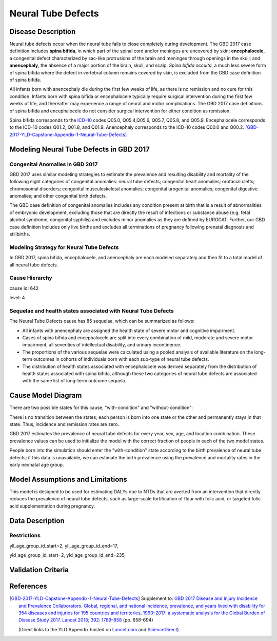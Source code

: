 .. _2017_cause_neural_tube_defects:

===================
Neural Tube Defects
===================

Disease Description
-------------------

Neural tube defects occur when the neural tube fails to close completely during
development. The GBD 2017 case definition includes **spina bifida**, in which
part of the spinal cord and/or meninges are uncovered by skin;
**encephalocele**, a congenital defect characterized by sac-like protrusions of
the brain and meninges through openings in the skull; and **anencephaly**, the
absence of a major portion of the brain, skull, and scalp. *Spina bifida
occulta*, a much less severe form of spina bifida where the defect in vertebral
column remains covered by skin, is excluded from the GBD case definition of
spina bifida.

All infants born with anencephaly die during the first few weeks of life, as
there is no remission and no cure for this condition. Infants born with spina
bifida or encephalocele typically require surgical intervention during the first
few weeks of life, and thereafter may experience a range of neural and motor
complications. The GBD 2017 case definitions of spina bifida and encephalocele
do not consider surgical intervention for either condition as remission.

Spina bifida corresponds to the ICD-10_ codes Q05.0, Q05.4,Q05.6, Q05.7, Q05.8,
and Q05.9. Encephalocele corresponds to the ICD-10 codes Q01.2, Q01.8, and
Q01.9. Anencephaly corresponds to the ICD-10 codes Q00.0 and Q00.2.
[GBD-2017-YLD-Capstone-Appendix-1-Neural-Tube-Defects]_

.. _ICD-10: https://en.wikipedia.org/wiki/ICD-10

.. todo::

   Add more information and references. In particular, find data about global prevalence and relation to folic acid during pregnancy.

Modeling Neural Tube Defects in GBD 2017
----------------------------------------

Congenital Anomalies in GBD 2017
++++++++++++++++++++++++++++++++

GBD 2017 uses similar modeling strategies to estimate the prevalence and
resulting disability and mortality of the following eight categories of
congenital anomalies: neural tube defects; congenital heart anomalies; orofacial
clefts; chromosomal disorders; congenital musculoskeletal anomalies; congenital
urogenital anomalies; congenital digestive anomalies; and other congenital birth
defects.

The GBD case definition of congenital anomalies includes any condition present
at birth that is a result of abnormalities of embryonic development, excluding
those that are directly the result of infections or substance abuse (e.g. fetal
alcohol syndrome, congenital syphilis) and excludes minor anomalies as they are
defined by EUROCAT. Further, our GBD case definition includes only live births
and excludes all terminations of pregnancy following prenatal diagnosis and
stillbirths.

Modeling Strategy for Neural Tube Defects
+++++++++++++++++++++++++++++++++++++++++

In GBD 2017, spina bifida, encephalocele, and anencephaly are each modeled
separately and then fit to a total model of all neural tube defects.

.. todo::

   Add relevant detail about NTD modeling process from
   [GBD-2017-YLD-Capstone-Appendix-1-Neural-Tube-Defects]_ and from the `CoD Capstone
   <http://dx.doi.org/10.1016/S0140-6736(18)32203-7>`_ Appendix.

Cause Hierarchy
+++++++++++++++

cause id: 642

level: 4

Sequelae and health states associated with Neural Tube Defects
++++++++++++++++++++++++++++++++++++++++++++++++++++++++++++++

The Neural Tube Defects cause has 85 sequelae, which can be summarized as follows:

- All infants with anencephaly are assigned the health state of severe motor and
  cognitive impairment.
- Cases of spina bifida and encephalocele are split into
  every combination of mild, moderate and severe motor impairment, all severities
  of intellectual disability, and urinary incontinence.
- The proportions of the various sequelae were
  calculated using a pooled analysis of available literature on the long-term
  outcomes in cohorts of individuals born with each sub-type of neural tube
  defects.
- The distribution of health states associated with encephalocele was
  derived separately from the distribution of health states associated with spina
  bifida, although these two categories of neural tube defects are associated with
  the same list of long-term outcome sequela.

Cause Model Diagram
-------------------

There are two possible states for this cause, "with-condition" and
"without-condition":

.. image:: neural_tube_defects_cause_model_diagram.svg

There is no transition between the states; each person is born into one state or
the other and permanently stays in that state. Thus, incidence and remission
rates are zero.

GBD 2017 estimates the prevalence of neural tube defects for every year, sex,
age, and location combination. These prevalence values can be used to initialize
the model with the correct fraction of people in each of the two model states.

People born into the simulation should enter the "with-condition" state
according to the birth prevalence of neural tube defects; if this data is
unavailable, we can estimate the birth prevalence using the prevalence and
mortality rates in the early neonatal age group.

.. todo::

    Look into data sources. In particular, is birth prevalence data available,
    or do we need to estimate it using prevalence among the early neonatal age
    group?

Model Assumptions and Limitations
---------------------------------

This model is designed to be used for estimating DALYs due to NTDs that are
averted from an intervention that directly reduces the prevalence of neural tube
defects, such as large-scale fortification of flour with folic acid, or targeted
folic acid supplementation during pregnancy.

.. todo::

   Describe more assumptions and limitations of the model.

Data Description
----------------

.. todo::

   Add tables describing data sources for the Vivarium model.


Restrictions
++++++++++++

yll_age_group_id_start=2,
yll_age_group_id_end=17,

yld_age_group_id_start=2,
yld_age_group_id_end=235,

Validation Criteria
-------------------

.. todo::

   Describe tests for model validation.

References
----------

.. [GBD-2017-YLD-Capstone-Appendix-1-Neural-Tube-Defects]
   Supplement to: `GBD 2017 Disease and Injury Incidence and Prevalence
   Collaborators. Global, regional, and national incidence, prevalence, and
   years lived with disability for 354 diseases and injuries for 195 countries
   and territories, 1990–2017: a systematic analysis for the Global Burden of
   Disease Study 2017. Lancet 2018; 392: 1789–858 <DOI for YLD Capstone_>`_
   (pp. 658-694)

   (Direct links to the YLD Appendix hosted on `Lancet.com <YLD appendix on Lancet.com_>`_ and `ScienceDirect <YLD appendix on ScienceDirect_>`_)

.. _YLD appendix on Lancet.com: https://www.thelancet.com/cms/10.1016/S0140-6736(18)32279-7/attachment/6db5ab28-cdf3-4009-b10f-b87f9bbdf8a9/mmc1.pdf
.. _YLD appendix on ScienceDirect: https://ars.els-cdn.com/content/image/1-s2.0-S0140673618322797-mmc1.pdf
.. _DOI for YLD Capstone: https://doi.org/10.1016/S0140-6736(18)32279-7
